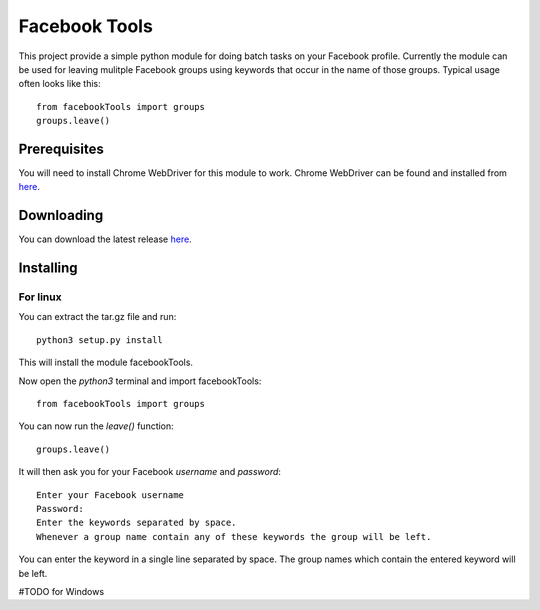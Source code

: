 ==============
Facebook Tools
==============

This project provide a simple python module for doing batch tasks on your Facebook profile.
Currently the module can be used for leaving mulitple Facebook groups using keywords that occur in the name of those groups.
Typical usage often looks like this::

    from facebookTools import groups
    groups.leave()

Prerequisites
=============

You will need to install Chrome WebDriver for this module to work.
Chrome WebDriver can be found and installed from `here <https://sites.google.com/a/chromium.org/chromedriver/downloads>`_.

Downloading
===========

You can download the latest release `here <https://github.com/justani98/FacebookTools/releases>`_.

Installing
==========

For linux
---------

You can extract the tar.gz file and run::

    python3 setup.py install

This will install the module facebookTools.

Now open the `python3` terminal and import facebookTools::

    from facebookTools import groups

You can now run the `leave()` function::

    groups.leave()

It will then ask you for your Facebook `username` and `password`::

    Enter your Facebook username
    Password:
    Enter the keywords separated by space.
    Whenever a group name contain any of these keywords the group will be left.

You can enter the keyword in a single line separated by space. The group names which contain the entered keyword will be left.

#TODO for Windows
